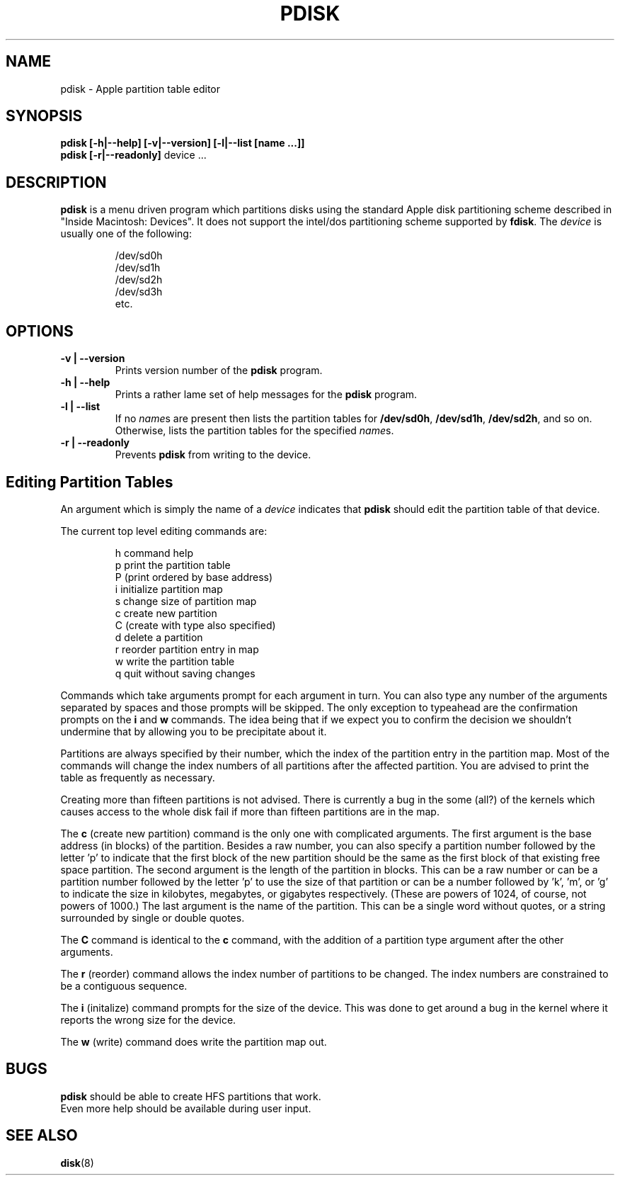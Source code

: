 .TH PDISK 8
.SH NAME
pdisk \- Apple partition table editor
.SH SYNOPSIS
.B pdisk
.B "[\-h|\--help] [\-v|\--version] [\-l|\--list [name ...]]"
.br
.B pdisk
.B "[\-r|\--readonly]"
device ...
.SH DESCRIPTION
.B pdisk
is a menu driven program which partitions disks using the standard
Apple
disk partitioning scheme described in "Inside Macintosh: Devices".
It does not support the intel/dos partitioning scheme supported by
.BR fdisk .
The
.I device
is usually one of the following:

.nf
.RS
/dev/sd0h
/dev/sd1h
/dev/sd2h
/dev/sd3h
etc.
.RE
.fi

.SH OPTIONS
.TP
.B \-v | \--version
Prints version number of the
.B pdisk
program.
.TP
.B \-h | \--help
Prints a rather lame set of help messages for the
.B pdisk
program.
.TP
.B \-l | \--list
If no
.IR name s
are present then lists the partition tables for
.BR /dev/sd0h ,
.BR /dev/sd1h ,
.BR /dev/sd2h ,
and so on.
Otherwise, lists the partition tables for the specified
.IR name s.
.TP
.B \-r | \--readonly
Prevents
.B pdisk
from writing to the device.
.SH "Editing Partition Tables"
An argument which is simply the name of a
.I device
indicates that
.B pdisk
should edit the partition table of that device.

The current top level editing commands are:

.nf
.RS
h    command help
p    print the partition table
P    (print ordered by base address)
i    initialize partition map
s    change size of partition map
c    create new partition
C    (create with type also specified)
d    delete a partition
r    reorder partition entry in map
w    write the partition table
q    quit without saving changes

.RE
.fi
Commands which take arguments prompt for each argument in turn.
You can also type any number of the arguments separated by spaces
and those prompts will be skipped.
The only exception to typeahead are the confirmation prompts on the
.B i
and
.B w
commands.
The idea being that if we expect you to confirm the decision we
shouldn't undermine that by allowing you to be precipitate about it.

Partitions are always specified by their number,
which the index of the partition entry in the partition map.
Most of the commands will change the index numbers of all partitions
after the affected partition.
You are advised to print the table as frequently as necessary.

Creating more than fifteen partitions is not advised.
There is currently a bug in the some (all?) of the kernels which
causes
access to the whole disk fail if more than fifteen partitions are in
the
map.

The
.B c
(create new partition) command is the only one with complicated
arguments.
The first argument is the base address (in blocks) of the partition.
Besides a raw number, you can also specify a partition number followed
by the letter 'p' to indicate that the first block of the new
partition
should
be the same as the first block of that existing free  space partition.
The second argument is the length of the partition in blocks.
This can be a raw number or can be a partition number followed by the
letter 'p' to use the size of that partition or can be a number
followed
by 'k', 'm', or 'g' to indicate the size in kilobytes, megabytes, or
gigabytes
respectively.
(These are powers of 1024, of course, not powers of 1000.)
The last argument is the name of the partition.
This can be a single word without quotes, or a string surrounded by
single or double quotes.

The
.B C
command is identical to the
.B c
command, with the addition of a partition type argument after the
other arguments.

The
.B r
(reorder) command allows the index number of partitions to be changed.
The index numbers are constrained to be a contiguous sequence.

The
.B i
(initalize) command prompts for the size of the device.
This was done to get around a bug in the kernel where it reports the
wrong
size for the device.

The
.B w
(write) command does write the partition map out.

.SH BUGS
.B pdisk
should be able to create HFS partitions that work.
.br
Even more help should be available during user input.
.SH "SEE ALSO"
.BR disk (8)
